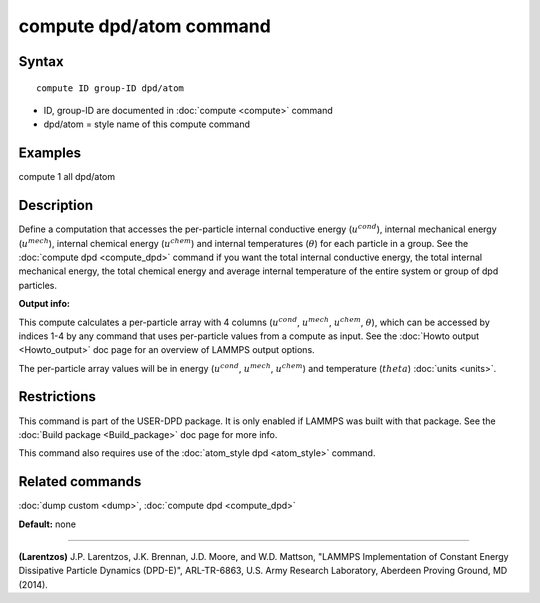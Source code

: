 .. index:: compute dpd/atom

compute dpd/atom command
========================

Syntax
""""""

.. parsed-literal::

   compute ID group-ID dpd/atom

* ID, group-ID are documented in :doc:`compute <compute>` command
* dpd/atom = style name of this compute command

Examples
""""""""

compute 1 all dpd/atom

Description
"""""""""""

Define a computation that accesses the per-particle internal
conductive energy (:math:`u^{cond}`), internal mechanical
energy (:math:`u^{mech}`), internal chemical energy (:math:`u^{chem}`)
and internal temperatures (:math:`\theta`) for each particle in a group.
See the :doc:`compute dpd <compute_dpd>` command if you want the total
internal conductive energy, the total internal mechanical energy, the
total chemical energy and
average internal temperature of the entire system or group of dpd
particles.

**Output info:**

This compute calculates a per-particle array with 4 columns (:math:`u^{cond}`,
:math:`u^{mech}`, :math:`u^{chem}`, :math:`\theta`), which can be accessed
by indices 1-4 by any
command that uses per-particle values from a compute as input.  See
the :doc:`Howto output <Howto_output>` doc page for an overview of
LAMMPS output options.

The per-particle array values will be in energy (:math:`u^{cond}`,
:math:`u^{mech}`, :math:`u^{chem}`)
and temperature (:math:`theta`) :doc:`units <units>`.

Restrictions
""""""""""""

This command is part of the USER-DPD package.  It is only enabled if
LAMMPS was built with that package.  See the :doc:`Build package <Build_package>` doc page for more info.

This command also requires use of the :doc:`atom_style dpd <atom_style>`
command.

Related commands
""""""""""""""""

:doc:`dump custom <dump>`, :doc:`compute dpd <compute_dpd>`

**Default:** none

----------

.. _Larentzos2:

**(Larentzos)** J.P. Larentzos, J.K. Brennan, J.D. Moore, and
W.D. Mattson, "LAMMPS Implementation of Constant Energy Dissipative
Particle Dynamics (DPD-E)", ARL-TR-6863, U.S. Army Research
Laboratory, Aberdeen Proving Ground, MD (2014).
